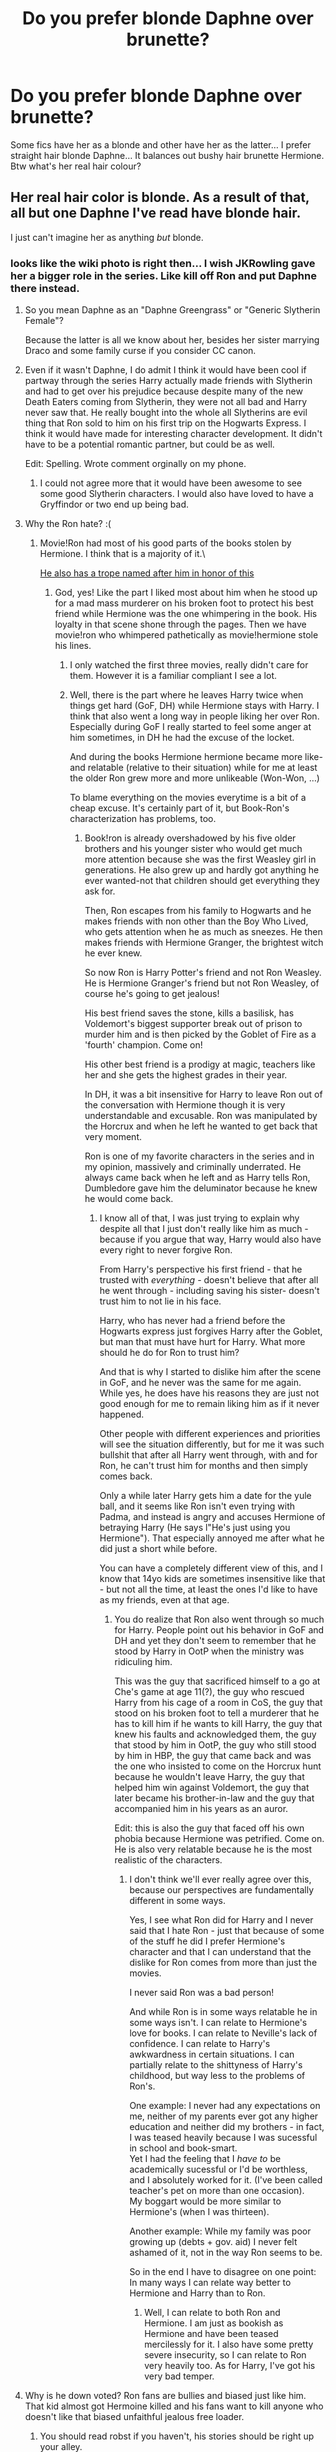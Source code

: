 #+TITLE: Do you prefer blonde Daphne over brunette?

* Do you prefer blonde Daphne over brunette?
:PROPERTIES:
:Author: PokeMaster420
:Score: 3
:DateUnix: 1499649696.0
:DateShort: 2017-Jul-10
:END:
Some fics have her as a blonde and other have her as the latter... I prefer straight hair blonde Daphne... It balances out bushy hair brunette Hermione. Btw what's her real hair colour?


** Her real hair color is blonde. As a result of that, all but one Daphne I've read have blonde hair.

I just can't imagine her as anything /but/ blonde.
:PROPERTIES:
:Score: 17
:DateUnix: 1499650225.0
:DateShort: 2017-Jul-10
:END:

*** looks like the wiki photo is right then... I wish JKRowling gave her a bigger role in the series. Like kill off Ron and put Daphne there instead.
:PROPERTIES:
:Author: PokeMaster420
:Score: -10
:DateUnix: 1499652096.0
:DateShort: 2017-Jul-10
:END:

**** So you mean Daphne as an "Daphne Greengrass" or "Generic Slytherin Female"?

Because the latter is all we know about her, besides her sister marrying Draco and some family curse if you consider CC canon.
:PROPERTIES:
:Author: fflai
:Score: 21
:DateUnix: 1499652510.0
:DateShort: 2017-Jul-10
:END:


**** Even if it wasn't Daphne, I do admit I think it would have been cool if partway through the series Harry actually made friends with Slytherin and had to get over his prejudice because despite many of the new Death Eaters coming from Slytherin, they were not all bad and Harry never saw that. He really bought into the whole all Slytherins are evil thing that Ron sold to him on his first trip on the Hogwarts Express. I think it would have made for interesting character development. It didn't have to be a potential romantic partner, but could be as well.

Edit: Spelling. Wrote comment orginally on my phone.
:PROPERTIES:
:Author: Emerald-Guardian
:Score: 9
:DateUnix: 1499657433.0
:DateShort: 2017-Jul-10
:END:

***** I could not agree more that it would have been awesome to see some good Slytherin characters. I would also have loved to have a Gryffindor or two end up being bad.
:PROPERTIES:
:Author: Doin_Doughty_Deeds
:Score: 4
:DateUnix: 1499664729.0
:DateShort: 2017-Jul-10
:END:


**** Why the Ron hate? :(
:PROPERTIES:
:Score: 6
:DateUnix: 1499655986.0
:DateShort: 2017-Jul-10
:END:

***** Movie!Ron had most of his good parts of the books stolen by Hermione. I think that is a majority of it.\

[[http://tvtropes.org/pmwiki/pmwiki.php/Main/RonTheDeathEater][He also has a trope named after him in honor of this]]
:PROPERTIES:
:Author: BobVosh
:Score: 16
:DateUnix: 1499664676.0
:DateShort: 2017-Jul-10
:END:

****** God, yes! Like the part I liked most about him when he stood up for a mad mass murderer on his broken foot to protect his best friend while Hermione was the one whimpering in the book. His loyalty in that scene shone through the pages. Then we have movie!ron who whimpered pathetically as movie!hermione stole his lines.
:PROPERTIES:
:Score: 6
:DateUnix: 1499665575.0
:DateShort: 2017-Jul-10
:END:

******* I only watched the first three movies, really didn't care for them. However it is a familiar compliant I see a lot.
:PROPERTIES:
:Author: BobVosh
:Score: 3
:DateUnix: 1499665866.0
:DateShort: 2017-Jul-10
:END:


******* Well, there is the part where he leaves Harry twice when things get hard (GoF, DH) while Hermione stays with Harry. I think that also went a long way in people liking her over Ron. Especially during GoF I really started to feel some anger at him sometimes, in DH he had the excuse of the locket.

And during the books Hermione hermione became more like- and relatable (relative to their situation) while for me at least the older Ron grew more and more unlikeable (Won-Won, ...)

To blame everything on the movies everytime is a bit of a cheap excuse. It's certainly part of it, but Book-Ron's characterization has problems, too.
:PROPERTIES:
:Author: fflai
:Score: 1
:DateUnix: 1499694302.0
:DateShort: 2017-Jul-10
:END:

******** Book!ron is already overshadowed by his five older brothers and his younger sister who would get much more attention because she was the first Weasley girl in generations. He also grew up and hardly got anything he ever wanted-not that children should get everything they ask for.

Then, Ron escapes from his family to Hogwarts and he makes friends with non other than the Boy Who Lived, who gets attention when he as much as sneezes. He then makes friends with Hermione Granger, the brightest witch he ever knew.

So now Ron is Harry Potter's friend and not Ron Weasley. He is Hermione Granger's friend but not Ron Weasley, of course he's going to get jealous!

His best friend saves the stone, kills a basilisk, has Voldemort's biggest supporter break out of prison to murder him and is then picked by the Goblet of Fire as a 'fourth' champion. Come on!

His other best friend is a prodigy at magic, teachers like her and she gets the highest grades in their year.

In DH, it was a bit insensitive for Harry to leave Ron out of the conversation with Hermione though it is very understandable and excusable. Ron was manipulated by the Horcrux and when he left he wanted to get back that very moment.

Ron is one of my favorite characters in the series and in my opinion, massively and criminally underrated. He always came back when he left and as Harry tells Ron, Dumbledore gave him the deluminator because he knew he would come back.
:PROPERTIES:
:Score: 4
:DateUnix: 1499695134.0
:DateShort: 2017-Jul-10
:END:

********* I know all of that, I was just trying to explain why despite all that I just don't really like him as much - because if you argue that way, Harry would also have every right to never forgive Ron.

From Harry's perspective his first friend - that he trusted with /everything/ - doesn't believe that after all he went through - including saving his sister- doesn't trust him to not lie in his face.

Harry, who has never had a friend before the Hogwarts express just forgives Harry after the Goblet, but man that must have hurt for Harry. What more should he do for Ron to trust him?

And that is why I started to dislike him after the scene in GoF, and he never was the same for me again. While yes, he does have his reasons they are just not good enough for me to remain liking him as if it never happened.

Other people with different experiences and priorities will see the situation differently, but for me it was such bullshit that after all Harry went through, with and for Ron, he can't trust him for months and then simply comes back.

Only a while later Harry gets him a date for the yule ball, and it seems like Ron isn't even trying with Padma, and instead is angry and accuses Hermione of betraying Harry (He says l"He's just using you Hermione"). That especially annoyed me after what he did just a short while before.

You can have a completely different view of this, and I know that 14yo kids are sometimes insensitive like that - but not all the time, at least the ones I'd like to have as my friends, even at that age.
:PROPERTIES:
:Author: fflai
:Score: 3
:DateUnix: 1499696990.0
:DateShort: 2017-Jul-10
:END:

********** You do realize that Ron also went through so much for Harry. People point out his behavior in GoF and DH and yet they don't seem to remember that he stood by Harry in OotP when the ministry was ridiculing him.

This was the guy that sacrificed himself to a go at Che's game at age 11(?), the guy who rescued Harry from his cage of a room in CoS, the guy that stood on his broken foot to tell a murderer that he has to kill him if he wants to kill Harry, the guy that knew his faults and acknowledged them, the guy that stood by him in OotP, the guy who still stood by him in HBP, the guy that came back and was the one who insisted to come on the Horcrux hunt because he wouldn't leave Harry, the guy that helped him win against Voldemort, the guy that later became his brother-in-law and the guy that accompanied him in his years as an auror.

Edit: this is also the guy that faced off his own phobia because Hermione was petrified. Come on. He is also very relatable because he is the most realistic of the characters.
:PROPERTIES:
:Score: 5
:DateUnix: 1499697514.0
:DateShort: 2017-Jul-10
:END:

*********** I don't think we'll ever really agree over this, because our perspectives are fundamentally different in some ways.

Yes, I see what Ron did for Harry and I never said that I hate Ron - just that because of some of the stuff he did I prefer Hermione's character and that I can understand that the dislike for Ron comes from more than just the movies.

I never said Ron was a bad person!

And while Ron is in some ways relatable he in some ways isn't. I can relate to Hermione's love for books. I can relate to Neville's lack of confidence. I can relate to Harry's awkwardness in certain situations. I can partially relate to the shittyness of Harry's childhood, but way less to the problems of Ron's.

One example: I never had any expectations on me, neither of my parents ever got any higher education and neither did my brothers - in fact, I was teased heavily because I was sucessful in school and book-smart.\\
Yet I had the feeling that I /have to/ be academically sucessful or I'd be worthless, and I absolutely worked for it. (I've been called teacher's pet on more than one occasion).\\
My boggart would be more similar to Hermione's (when I was thirteen).

Another example: While my family was poor growing up (debts + gov. aid) I never felt ashamed of it, not in the way Ron seems to be.

So in the end I have to disagree on one point: In many ways I can relate way better to Hermione and Harry than to Ron.
:PROPERTIES:
:Author: fflai
:Score: 1
:DateUnix: 1499698948.0
:DateShort: 2017-Jul-10
:END:

************ Well, I can relate to both Ron and Hermione. I am just as bookish as Hermione and have been teased mercilessly for it. I also have some pretty severe insecurity, so I can relate to Ron very heavily too. As for Harry, I've got his very bad temper.
:PROPERTIES:
:Score: 2
:DateUnix: 1499699138.0
:DateShort: 2017-Jul-10
:END:


**** Why is he down voted? Ron fans are bullies and biased just like him. That kid almost got Hermoine killed and his fans want to kill anyone who doesn't like that biased unfaithful jealous free loader.
:PROPERTIES:
:Score: -6
:DateUnix: 1499671346.0
:DateShort: 2017-Jul-10
:END:

***** You should read robst if you haven't, his stories should be right up your alley.
:PROPERTIES:
:Author: rek-lama
:Score: 7
:DateUnix: 1499688808.0
:DateShort: 2017-Jul-10
:END:

****** hey not need to insult the guy
:PROPERTIES:
:Author: Notosk
:Score: 0
:DateUnix: 1499705259.0
:DateShort: 2017-Jul-10
:END:


** At this point, I wouldn't care if she was bald so long as we actually got a story that was good and well-written. That's too much to ask for though.
:PROPERTIES:
:Author: Lord_Anarchy
:Score: 8
:DateUnix: 1499688819.0
:DateShort: 2017-Jul-10
:END:


** Far as I'm concerned, she looks like Elsa.
:PROPERTIES:
:Author: Leahsyn
:Score: 5
:DateUnix: 1499681728.0
:DateShort: 2017-Jul-10
:END:

*** Now /there's/ a crossover.
:PROPERTIES:
:Author: aldonius
:Score: 2
:DateUnix: 1499694608.0
:DateShort: 2017-Jul-10
:END:


** I want to read a Daphne story where everyone thinks she is an Ice Queen but she is actually a shy introvert kinda like Komi-san
:PROPERTIES:
:Author: Notosk
:Score: 3
:DateUnix: 1499705336.0
:DateShort: 2017-Jul-10
:END:


** Hm...depends on the characterization:

If you go the "Ice-Queen" route then blond probably fits better (most arrogant girls/women, who think the world revolves around them, that I know are blond)

Otherwise? I don't care! Not even if you make her a redhead or give her raven black hair!
:PROPERTIES:
:Author: Laxian
:Score: 2
:DateUnix: 1499683675.0
:DateShort: 2017-Jul-10
:END:

*** I've seen Daphne a redhead in lots of fics and arts.
:PROPERTIES:
:Score: 1
:DateUnix: 1499694453.0
:DateShort: 2017-Jul-10
:END:


** Well, we do know she is blonde so I am operating with that assumption when I read anything that features her and I need an image of her for whatever reason.

That said, I don't know why but any time I try to imagine her without any prior image to influence my imagination, she comes out with green hair. And I've already ruled out the option of this happening because she is a slytherin, so I guess it's just my imagination going haywire.
:PROPERTIES:
:Author: Kazeto
:Score: 1
:DateUnix: 1499705835.0
:DateShort: 2017-Jul-10
:END:


** I've read all of the Harry Potter books and watched all the movies numerous times and I still don't know who Daphne is and why there is such a surge of interest for her in the fandom... Can someone explain? (I read that she was Draco's sister-in-law but why is she now considered an important character? What did I miss?)
:PROPERTIES:
:Author: User95name
:Score: 1
:DateUnix: 1499720167.0
:DateShort: 2017-Jul-11
:END:

*** She gets mentioned once in the books. That's it. Now as to why she's so popular you have to remember the idiot ball idea. For a story to be compelling and believable then people have to do dumb stuff or else problems are solved and the issue that creates the plot goes away. In Harry Potter obvious points are the seeming incompetency of adults and Harry seemingly ignoring the return of Voldemort in his fifth and sixth years. If we categorise then about half of fanfiction isn't new stories using the Harry Potter world but rather the canon story done 'right'. This often means the idiot ball is kicked away and the characters 'improved.' Some of Harry's idiocy can be blamed on the fact he's a Gryffindor, a house known to leap without looking. Fanfiction writers have hindsight. This often leads to them picking up foreshadowing and the like and seeing the 'obvious' outcome. To get this into the fic you need a 'cunning' planner, so a Slytherin and since this is fanfiction it needs to be a pairing. Pansy's face looks pug like and she's a brat with Draco. Millicent looks like a troll leaving Daphne Greengrass and Tracey Davis. Which has the cooler name and being a pureblood from Slytherin opens up more ideas than a halfblood.

She's also the default pairing for Slytherin!Harry for the reasons listed above, she's the only choice.

Harry Potter world > Harry Potter Story. I want to know more about the magical world. To explore that we need a guide. The Weasleys won't do, they're too quirky. We need a pureblood to guarantee the magical background to contrast with the readers knowledge. Name purebloods that didn't fight for Voldemort? I think the obvious answers are Susan Bones, who might be a halfblood but comes from an old pureblood family and just so happens to be quite a popular pairing, Neville, he knows his way around but isn't a girl so isn't a traditional pairing or oh look its Daphne.

By this point she's found her way into so many fics she's taken on a life of her own and is the fandoms own child.
:PROPERTIES:
:Author: herO_wraith
:Score: 3
:DateUnix: 1499759375.0
:DateShort: 2017-Jul-11
:END:

**** Wow, thank you for your reply it makes very interesting points, I get it now. Weird that I have been reading fanfiction for years and never ever read one with Daphne in it. I guess it's because i stay away from slytherin!Harry stories
:PROPERTIES:
:Author: User95name
:Score: 1
:DateUnix: 1499797587.0
:DateShort: 2017-Jul-11
:END:


*** As I understand it, she is used as an OC who's the pureblood slytherin that can get close to harry and show him a different world. She's grown in the fandom as her own character: the beautiful ice queen.

She's got an awesome name and she can be used as an example of the good slytherin. Cunning, ambitious but not evil, not necessarily blood supremacits or Voldemort's blind followers, like pansy or malfoy.

I like some stories with her, yet I never forget that she's just a very interesting common OC. Unfortunately her stories usually have a lot of Gryffindor bashing and ridiculous tropes (that some times have been done right, after all tropea are tools) like marriage contracts, goblins, lord potter black slytherin.
:PROPERTIES:
:Author: DrTacoLord
:Score: 2
:DateUnix: 1499727830.0
:DateShort: 2017-Jul-11
:END:
